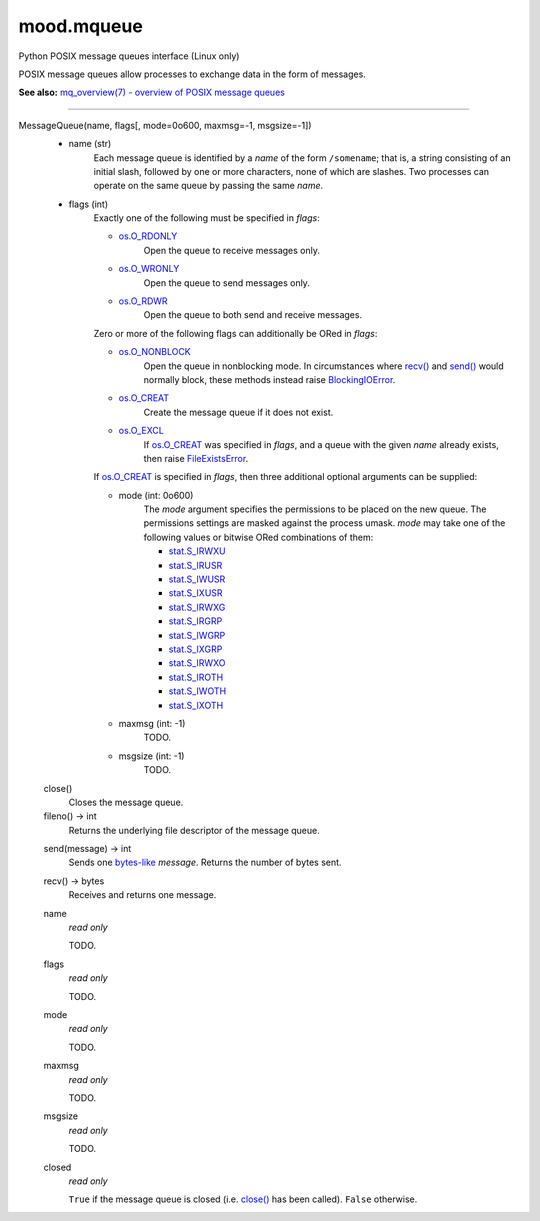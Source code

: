 mood.mqueue
===========

Python POSIX message queues interface (Linux only)

POSIX message queues allow processes to exchange data in the form of messages.

**See also:** `mq_overview(7) - overview of POSIX message queues
<https://linux.die.net/man/7/mq_overview>`_


-----


MessageQueue(name, flags[, mode=0o600, maxmsg=-1, msgsize=-1])
    * name (str)
        Each message queue is identified by a *name* of the form ``/somename``;
        that is, a string consisting of an initial slash, followed by one or
        more characters, none of which are slashes. Two processes can operate on
        the same queue by passing the same *name*.

    * flags (int)
        Exactly one of the following must be specified in *flags*:

        * os.O_RDONLY_
            Open the queue to receive messages only.

        * os.O_WRONLY_
            Open the queue to send messages only.

        * os.O_RDWR_
            Open the queue to both send and receive messages.

        Zero or more of the following flags can additionally be ORed in *flags*:

        * os.O_NONBLOCK_
            Open the queue in nonblocking mode. In circumstances where `recv()`_
            and `send()`_ would normally block, these methods instead raise
            BlockingIOError_.

        * os.O_CREAT_
            Create the message queue if it does not exist.

        * os.O_EXCL_
            If os.O_CREAT_ was specified in *flags*, and a queue with the given
            *name* already exists, then raise FileExistsError_.

        If os.O_CREAT_ is specified in *flags*, then three additional optional
        arguments can be supplied:

        * mode (int: 0o600)
            The *mode* argument specifies the permissions to be placed on the
            new queue. The permissions settings are masked against the process
            umask.
            *mode* may take one of the following values or bitwise ORed
            combinations of them:

            * stat.S_IRWXU_
            * stat.S_IRUSR_
            * stat.S_IWUSR_
            * stat.S_IXUSR_
            * stat.S_IRWXG_
            * stat.S_IRGRP_
            * stat.S_IWGRP_
            * stat.S_IXGRP_
            * stat.S_IRWXO_
            * stat.S_IROTH_
            * stat.S_IWOTH_
            * stat.S_IXOTH_

        * maxmsg (int: -1)
            TODO.

        * msgsize (int: -1)
            TODO.


    .. _close():

    close()
        Closes the message queue.


    fileno() -> int
        Returns the underlying file descriptor of the message queue.


    .. _send():

    send(message) -> int
        Sends one bytes-like_ *message*. Returns the number of bytes sent.


    .. _recv():

    recv() -> bytes
        Receives and returns one message.


    name
        *read only*

        TODO.


    flags
        *read only*

        TODO.


    mode
        *read only*

        TODO.


    maxmsg
        *read only*

        TODO.


    msgsize
        *read only*

        TODO.


    closed
        *read only*

        ``True`` if the message queue is closed (i.e. `close()`_ has been
        called). ``False`` otherwise.


.. _bytes-like: https://docs.python.org/3.5/glossary.html#term-bytes-like-object
.. _os.O_RDONLY: https://docs.python.org/3.5/library/os.html#os.O_RDONLY
.. _os.O_WRONLY: https://docs.python.org/3.5/library/os.html#os.O_WRONLY
.. _os.O_RDWR: https://docs.python.org/3.5/library/os.html#os.O_RDWR
.. _os.O_NONBLOCK: https://docs.python.org/3.5/library/os.html#os.O_NONBLOCK
.. _os.O_CREAT: https://docs.python.org/3.5/library/os.html#os.O_CREAT
.. _os.O_EXCL: https://docs.python.org/3.5/library/os.html#os.O_EXCL
.. _errno.EAGAIN: https://docs.python.org/3.5/library/errno.html#errno.EAGAIN
.. _errno.EEXIST: https://docs.python.org/3.5/library/errno.html#errno.EEXIST
.. _BlockingIOError: https://docs.python.org/3.5/library/exceptions.html#BlockingIOError
.. _FileExistsError: https://docs.python.org/3.5/library/exceptions.html#FileExistsError
.. _stat.S_IRWXU: https://docs.python.org/3.5/library/stat.html#stat.S_IRWXU
.. _stat.S_IRUSR: https://docs.python.org/3.5/library/stat.html#stat.S_IRUSR
.. _stat.S_IWUSR: https://docs.python.org/3.5/library/stat.html#stat.S_IWUSR
.. _stat.S_IXUSR: https://docs.python.org/3.5/library/stat.html#stat.S_IXUSR
.. _stat.S_IRWXG: https://docs.python.org/3.5/library/stat.html#stat.S_IRWXG
.. _stat.S_IRGRP: https://docs.python.org/3.5/library/stat.html#stat.S_IRGRP
.. _stat.S_IWGRP: https://docs.python.org/3.5/library/stat.html#stat.S_IWGRP
.. _stat.S_IXGRP: https://docs.python.org/3.5/library/stat.html#stat.S_IXGRP
.. _stat.S_IRWXO: https://docs.python.org/3.5/library/stat.html#stat.S_IRWXO
.. _stat.S_IROTH: https://docs.python.org/3.5/library/stat.html#stat.S_IROTH
.. _stat.S_IWOTH: https://docs.python.org/3.5/library/stat.html#stat.S_IWOTH
.. _stat.S_IXOTH: https://docs.python.org/3.5/library/stat.html#stat.S_IXOTH

